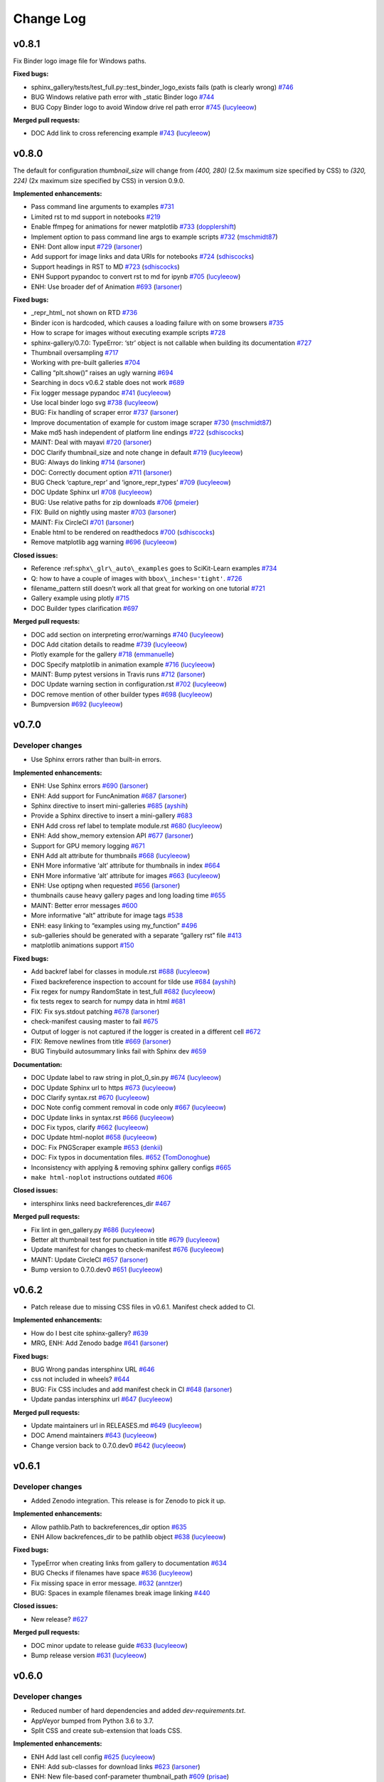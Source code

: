 Change Log
==========

v0.8.1
------

Fix Binder logo image file for Windows paths.

**Fixed bugs:**

-  sphinx_gallery/tests/test_full.py::test_binder_logo_exists fails (path is clearly wrong) `#746 <https://github.com/sphinx-gallery/sphinx-gallery/issues/746>`__
-  BUG Windows relative path error with \_static Binder logo `#744 <https://github.com/sphinx-gallery/sphinx-gallery/issues/744>`__
-  BUG Copy Binder logo to avoid Window drive rel path error `#745 <https://github.com/sphinx-gallery/sphinx-gallery/pull/745>`__ (`lucyleeow <https://github.com/lucyleeow>`__)

**Merged pull requests:**

-  DOC Add link to cross referencing example `#743 <https://github.com/sphinx-gallery/sphinx-gallery/pull/743>`__ (`lucyleeow <https://github.com/lucyleeow>`__)

v0.8.0
------

The default for configuration `thumbnail_size` will change from `(400, 280)`
(2.5x maximum size specified by CSS) to `(320, 224)` (2x maximum size specified
by CSS) in version 0.9.0.

**Implemented enhancements:**

-  Pass command line arguments to examples `#731 <https://github.com/sphinx-gallery/sphinx-gallery/issues/731>`__
-  Limited rst to md support in notebooks `#219 <https://github.com/sphinx-gallery/sphinx-gallery/issues/219>`__
-  Enable ffmpeg for animations for newer matplotlib `#733 <https://github.com/sphinx-gallery/sphinx-gallery/pull/733>`__ (`dopplershift <https://github.com/dopplershift>`__)
-  Implement option to pass command line args to example scripts `#732 <https://github.com/sphinx-gallery/sphinx-gallery/pull/732>`__ (`mschmidt87 <https://github.com/mschmidt87>`__)
-  ENH: Dont allow input `#729 <https://github.com/sphinx-gallery/sphinx-gallery/pull/729>`__ (`larsoner <https://github.com/larsoner>`__)
-  Add support for image links and data URIs for notebooks `#724 <https://github.com/sphinx-gallery/sphinx-gallery/pull/724>`__ (`sdhiscocks <https://github.com/sdhiscocks>`__)
-  Support headings in RST to MD `#723 <https://github.com/sphinx-gallery/sphinx-gallery/pull/723>`__ (`sdhiscocks <https://github.com/sdhiscocks>`__)
-  ENH Support pypandoc to convert rst to md for ipynb `#705 <https://github.com/sphinx-gallery/sphinx-gallery/pull/705>`__ (`lucyleeow <https://github.com/lucyleeow>`__)
-  ENH: Use broader def of Animation `#693 <https://github.com/sphinx-gallery/sphinx-gallery/pull/693>`__ (`larsoner <https://github.com/larsoner>`__)

**Fixed bugs:**

-  \_repr_html\_ not shown on RTD `#736 <https://github.com/sphinx-gallery/sphinx-gallery/issues/736>`__
-  Binder icon is hardcoded, which causes a loading failure with on some browsers `#735 <https://github.com/sphinx-gallery/sphinx-gallery/issues/735>`__
-  How to scrape for images without executing example scripts `#728 <https://github.com/sphinx-gallery/sphinx-gallery/issues/728>`__
-  sphinx-gallery/0.7.0: TypeError: ‘str’ object is not callable when building its documentation `#727 <https://github.com/sphinx-gallery/sphinx-gallery/issues/727>`__
-  Thumbnail oversampling `#717 <https://github.com/sphinx-gallery/sphinx-gallery/issues/717>`__
-  Working with pre-built galleries `#704 <https://github.com/sphinx-gallery/sphinx-gallery/issues/704>`__
-  Calling “plt.show()” raises an ugly warning `#694 <https://github.com/sphinx-gallery/sphinx-gallery/issues/694>`__
-  Searching in docs v0.6.2 stable does not work `#689 <https://github.com/sphinx-gallery/sphinx-gallery/issues/689>`__
-  Fix logger message pypandoc `#741 <https://github.com/sphinx-gallery/sphinx-gallery/pull/741>`__ (`lucyleeow <https://github.com/lucyleeow>`__)
-  Use local binder logo svg `#738 <https://github.com/sphinx-gallery/sphinx-gallery/pull/738>`__ (`lucyleeow <https://github.com/lucyleeow>`__)
-  BUG: Fix handling of scraper error `#737 <https://github.com/sphinx-gallery/sphinx-gallery/pull/737>`__ (`larsoner <https://github.com/larsoner>`__)
-  Improve documentation of example for custom image scraper `#730 <https://github.com/sphinx-gallery/sphinx-gallery/pull/730>`__ (`mschmidt87 <https://github.com/mschmidt87>`__)
-  Make md5 hash independent of platform line endings `#722 <https://github.com/sphinx-gallery/sphinx-gallery/pull/722>`__ (`sdhiscocks <https://github.com/sdhiscocks>`__)
-  MAINT: Deal with mayavi `#720 <https://github.com/sphinx-gallery/sphinx-gallery/pull/720>`__ (`larsoner <https://github.com/larsoner>`__)
-  DOC Clarify thumbnail_size and note change in default `#719 <https://github.com/sphinx-gallery/sphinx-gallery/pull/719>`__ (`lucyleeow <https://github.com/lucyleeow>`__)
-  BUG: Always do linking `#714 <https://github.com/sphinx-gallery/sphinx-gallery/pull/714>`__ (`larsoner <https://github.com/larsoner>`__)
-  DOC: Correctly document option `#711 <https://github.com/sphinx-gallery/sphinx-gallery/pull/711>`__ (`larsoner <https://github.com/larsoner>`__)
-  BUG Check ‘capture_repr’ and ‘ignore_repr_types’ `#709 <https://github.com/sphinx-gallery/sphinx-gallery/pull/709>`__ (`lucyleeow <https://github.com/lucyleeow>`__)
-  DOC Update Sphinx url `#708 <https://github.com/sphinx-gallery/sphinx-gallery/pull/708>`__ (`lucyleeow <https://github.com/lucyleeow>`__)
-  BUG: Use relative paths for zip downloads `#706 <https://github.com/sphinx-gallery/sphinx-gallery/pull/706>`__ (`pmeier <https://github.com/pmeier>`__)
-  FIX: Build on nightly using master `#703 <https://github.com/sphinx-gallery/sphinx-gallery/pull/703>`__ (`larsoner <https://github.com/larsoner>`__)
-  MAINT: Fix CircleCI `#701 <https://github.com/sphinx-gallery/sphinx-gallery/pull/701>`__ (`larsoner <https://github.com/larsoner>`__)
-  Enable html to be rendered on readthedocs `#700 <https://github.com/sphinx-gallery/sphinx-gallery/pull/700>`__ (`sdhiscocks <https://github.com/sdhiscocks>`__)
-  Remove matplotlib agg warning `#696 <https://github.com/sphinx-gallery/sphinx-gallery/pull/696>`__ (`lucyleeow <https://github.com/lucyleeow>`__)

**Closed issues:**

-  Reference :ref:``sphx\_glr\_auto\_examples`` goes to SciKit-Learn examples `#734 <https://github.com/sphinx-gallery/sphinx-gallery/issues/734>`__
-  Q: how to have a couple of images with ``bbox\_inches='tight'``. `#726 <https://github.com/sphinx-gallery/sphinx-gallery/issues/726>`__
-  filename_pattern still doesn’t work all that great for working on one tutorial `#721 <https://github.com/sphinx-gallery/sphinx-gallery/issues/721>`__
-  Gallery example using plotly `#715 <https://github.com/sphinx-gallery/sphinx-gallery/issues/715>`__
-  DOC Builder types clarification `#697 <https://github.com/sphinx-gallery/sphinx-gallery/issues/697>`__

**Merged pull requests:**

-  DOC add section on interpreting error/warnings `#740 <https://github.com/sphinx-gallery/sphinx-gallery/pull/740>`__ (`lucyleeow <https://github.com/lucyleeow>`__)
-  DOC Add citation details to readme `#739 <https://github.com/sphinx-gallery/sphinx-gallery/pull/739>`__ (`lucyleeow <https://github.com/lucyleeow>`__)
-  Plotly example for the gallery `#718 <https://github.com/sphinx-gallery/sphinx-gallery/pull/718>`__ (`emmanuelle <https://github.com/emmanuelle>`__)
-  DOC Specify matplotlib in animation example `#716 <https://github.com/sphinx-gallery/sphinx-gallery/pull/716>`__ (`lucyleeow <https://github.com/lucyleeow>`__)
-  MAINT: Bump pytest versions in Travis runs `#712 <https://github.com/sphinx-gallery/sphinx-gallery/pull/712>`__ (`larsoner <https://github.com/larsoner>`__)
-  DOC Update warning section in configuration.rst `#702 <https://github.com/sphinx-gallery/sphinx-gallery/pull/702>`__ (`lucyleeow <https://github.com/lucyleeow>`__)
-  DOC remove mention of other builder types `#698 <https://github.com/sphinx-gallery/sphinx-gallery/pull/698>`__ (`lucyleeow <https://github.com/lucyleeow>`__)
-  Bumpversion `#692 <https://github.com/sphinx-gallery/sphinx-gallery/pull/692>`__ (`lucyleeow <https://github.com/lucyleeow>`__)

v0.7.0
------

Developer changes
'''''''''''''''''

- Use Sphinx errors rather than built-in errors.

**Implemented enhancements:**

-  ENH: Use Sphinx errors `#690 <https://github.com/sphinx-gallery/sphinx-gallery/pull/690>`__ (`larsoner <https://github.com/larsoner>`__)
-  ENH: Add support for FuncAnimation `#687 <https://github.com/sphinx-gallery/sphinx-gallery/pull/687>`__ (`larsoner <https://github.com/larsoner>`__)
-  Sphinx directive to insert mini-galleries `#685 <https://github.com/sphinx-gallery/sphinx-gallery/pull/685>`__ (`ayshih <https://github.com/ayshih>`__)
-  Provide a Sphinx directive to insert a mini-gallery `#683 <https://github.com/sphinx-gallery/sphinx-gallery/issues/683>`__
-  ENH Add cross ref label to template module.rst `#680 <https://github.com/sphinx-gallery/sphinx-gallery/pull/680>`__ (`lucyleeow <https://github.com/lucyleeow>`__)
-  ENH: Add show_memory extension API `#677 <https://github.com/sphinx-gallery/sphinx-gallery/pull/677>`__ (`larsoner <https://github.com/larsoner>`__)
-  Support for GPU memory logging `#671 <https://github.com/sphinx-gallery/sphinx-gallery/issues/671>`__
-  ENH Add alt attribute for thumbnails `#668 <https://github.com/sphinx-gallery/sphinx-gallery/pull/668>`__ (`lucyleeow <https://github.com/lucyleeow>`__)
-  ENH More informative ‘alt’ attribute for thumbnails in index `#664 <https://github.com/sphinx-gallery/sphinx-gallery/issues/664>`__
-  ENH More informative ‘alt’ attribute for images `#663 <https://github.com/sphinx-gallery/sphinx-gallery/pull/663>`__ (`lucyleeow <https://github.com/lucyleeow>`__)
-  ENH: Use optipng when requested `#656 <https://github.com/sphinx-gallery/sphinx-gallery/pull/656>`__ (`larsoner <https://github.com/larsoner>`__)
-  thumbnails cause heavy gallery pages and long loading time `#655 <https://github.com/sphinx-gallery/sphinx-gallery/issues/655>`__
-  MAINT: Better error messages `#600 <https://github.com/sphinx-gallery/sphinx-gallery/issues/600>`__
-  More informative “alt” attribute for image tags `#538 <https://github.com/sphinx-gallery/sphinx-gallery/issues/538>`__
-  ENH: easy linking to “examples using my_function” `#496 <https://github.com/sphinx-gallery/sphinx-gallery/issues/496>`__
-  sub-galleries should be generated with a separate “gallery rst” file `#413 <https://github.com/sphinx-gallery/sphinx-gallery/issues/413>`__
-  matplotlib animations support `#150 <https://github.com/sphinx-gallery/sphinx-gallery/issues/150>`__

**Fixed bugs:**

-  Add backref label for classes in module.rst `#688 <https://github.com/sphinx-gallery/sphinx-gallery/pull/688>`__ (`lucyleeow <https://github.com/lucyleeow>`__)
-  Fixed backreference inspection to account for tilde use `#684 <https://github.com/sphinx-gallery/sphinx-gallery/pull/684>`__ (`ayshih <https://github.com/ayshih>`__)
-  Fix regex for numpy RandomState in test_full `#682 <https://github.com/sphinx-gallery/sphinx-gallery/pull/682>`__ (`lucyleeow <https://github.com/lucyleeow>`__)
-  fix tests regex to search for numpy data in html `#681 <https://github.com/sphinx-gallery/sphinx-gallery/issues/681>`__
-  FIX: Fix sys.stdout patching `#678 <https://github.com/sphinx-gallery/sphinx-gallery/pull/678>`__ (`larsoner <https://github.com/larsoner>`__)
-  check-manifest causing master to fail `#675 <https://github.com/sphinx-gallery/sphinx-gallery/issues/675>`__
-  Output of logger is not captured if the logger is created in a different cell `#672 <https://github.com/sphinx-gallery/sphinx-gallery/issues/672>`__
-  FIX: Remove newlines from title `#669 <https://github.com/sphinx-gallery/sphinx-gallery/pull/669>`__ (`larsoner <https://github.com/larsoner>`__)
-  BUG Tinybuild autosummary links fail with Sphinx dev `#659 <https://github.com/sphinx-gallery/sphinx-gallery/issues/659>`__

**Documentation:**

-  DOC Update label to raw string in plot_0_sin.py `#674 <https://github.com/sphinx-gallery/sphinx-gallery/pull/674>`__ (`lucyleeow <https://github.com/lucyleeow>`__)
-  DOC Update Sphinx url to https `#673 <https://github.com/sphinx-gallery/sphinx-gallery/pull/673>`__ (`lucyleeow <https://github.com/lucyleeow>`__)
-  DOC Clarify syntax.rst `#670 <https://github.com/sphinx-gallery/sphinx-gallery/pull/670>`__ (`lucyleeow <https://github.com/lucyleeow>`__)
-  DOC Note config comment removal in code only `#667 <https://github.com/sphinx-gallery/sphinx-gallery/pull/667>`__ (`lucyleeow <https://github.com/lucyleeow>`__)
-  DOC Update links in syntax.rst `#666 <https://github.com/sphinx-gallery/sphinx-gallery/pull/666>`__ (`lucyleeow <https://github.com/lucyleeow>`__)
-  DOC Fix typos, clarify `#662 <https://github.com/sphinx-gallery/sphinx-gallery/pull/662>`__ (`lucyleeow <https://github.com/lucyleeow>`__)
-  DOC Update html-noplot `#658 <https://github.com/sphinx-gallery/sphinx-gallery/pull/658>`__ (`lucyleeow <https://github.com/lucyleeow>`__)
-  DOC: Fix PNGScraper example `#653 <https://github.com/sphinx-gallery/sphinx-gallery/pull/653>`__ (`denkii <https://github.com/denkii>`__)
-  DOC: Fix typos in documentation files. `#652 <https://github.com/sphinx-gallery/sphinx-gallery/pull/652>`__ (`TomDonoghue <https://github.com/TomDonoghue>`__)
-  Inconsistency with applying & removing sphinx gallery configs `#665 <https://github.com/sphinx-gallery/sphinx-gallery/issues/665>`__
-  ``make html-noplot`` instructions outdated `#606 <https://github.com/sphinx-gallery/sphinx-gallery/issues/606>`__

**Closed issues:**

-  intersphinx links need backreferences_dir `#467 <https://github.com/sphinx-gallery/sphinx-gallery/issues/467>`__

**Merged pull requests:**

-  Fix lint in gen_gallery.py `#686 <https://github.com/sphinx-gallery/sphinx-gallery/pull/686>`__ (`lucyleeow <https://github.com/lucyleeow>`__)
-  Better alt thumbnail test for punctuation in title `#679 <https://github.com/sphinx-gallery/sphinx-gallery/pull/679>`__ (`lucyleeow <https://github.com/lucyleeow>`__)
-  Update manifest for changes to check-manifest `#676 <https://github.com/sphinx-gallery/sphinx-gallery/pull/676>`__ (`lucyleeow <https://github.com/lucyleeow>`__)
-  MAINT: Update CircleCI `#657 <https://github.com/sphinx-gallery/sphinx-gallery/pull/657>`__ (`larsoner <https://github.com/larsoner>`__)
-  Bump version to 0.7.0.dev0 `#651 <https://github.com/sphinx-gallery/sphinx-gallery/pull/651>`__ (`lucyleeow <https://github.com/lucyleeow>`__)

v0.6.2
------

- Patch release due to missing CSS files in v0.6.1. Manifest check added to CI.

**Implemented enhancements:**

-  How do I best cite sphinx-gallery? `#639 <https://github.com/sphinx-gallery/sphinx-gallery/issues/639>`__
-  MRG, ENH: Add Zenodo badge `#641 <https://github.com/sphinx-gallery/sphinx-gallery/pull/641>`__ (`larsoner <https://github.com/larsoner>`__)

**Fixed bugs:**

-  BUG Wrong pandas intersphinx URL `#646 <https://github.com/sphinx-gallery/sphinx-gallery/issues/646>`__
-  css not included in wheels? `#644 <https://github.com/sphinx-gallery/sphinx-gallery/issues/644>`__
-  BUG: Fix CSS includes and add manifest check in CI `#648 <https://github.com/sphinx-gallery/sphinx-gallery/pull/648>`__ (`larsoner <https://github.com/larsoner>`__)
-  Update pandas intersphinx url `#647 <https://github.com/sphinx-gallery/sphinx-gallery/pull/647>`__ (`lucyleeow <https://github.com/lucyleeow>`__)

**Merged pull requests:**

-  Update maintainers url in RELEASES.md `#649 <https://github.com/sphinx-gallery/sphinx-gallery/pull/649>`__ (`lucyleeow <https://github.com/lucyleeow>`__)
-  DOC Amend maintainers `#643 <https://github.com/sphinx-gallery/sphinx-gallery/pull/643>`__ (`lucyleeow <https://github.com/lucyleeow>`__)
-  Change version back to 0.7.0.dev0 `#642 <https://github.com/sphinx-gallery/sphinx-gallery/pull/642>`__ (`lucyleeow <https://github.com/lucyleeow>`__)

v0.6.1
------

Developer changes
'''''''''''''''''

- Added Zenodo integration. This release is for Zenodo to pick it up.

**Implemented enhancements:**

-  Allow pathlib.Path to backreferences_dir option `#635 <https://github.com/sphinx-gallery/sphinx-gallery/issues/635>`__
-  ENH Allow backrefences_dir to be pathlib object `#638 <https://github.com/sphinx-gallery/sphinx-gallery/pull/638>`__ (`lucyleeow <https://github.com/lucyleeow>`__)

**Fixed bugs:**

-  TypeError when creating links from gallery to documentation `#634 <https://github.com/sphinx-gallery/sphinx-gallery/issues/634>`__
-  BUG Checks if filenames have space `#636 <https://github.com/sphinx-gallery/sphinx-gallery/pull/636>`__ (`lucyleeow <https://github.com/lucyleeow>`__)
-  Fix missing space in error message. `#632 <https://github.com/sphinx-gallery/sphinx-gallery/pull/632>`__ (`anntzer <https://github.com/anntzer>`__)
-  BUG: Spaces in example filenames break image linking `#440 <https://github.com/sphinx-gallery/sphinx-gallery/issues/440>`__

**Closed issues:**

-  New release? `#627 <https://github.com/sphinx-gallery/sphinx-gallery/issues/627>`__

**Merged pull requests:**

-  DOC minor update to release guide `#633 <https://github.com/sphinx-gallery/sphinx-gallery/pull/633>`__ (`lucyleeow <https://github.com/lucyleeow>`__)
-  Bump release version `#631 <https://github.com/sphinx-gallery/sphinx-gallery/pull/631>`__ (`lucyleeow <https://github.com/lucyleeow>`__)

v0.6.0
------

Developer changes
'''''''''''''''''

- Reduced number of hard dependencies and added `dev-requirements.txt`.
- AppVeyor bumped from Python 3.6 to 3.7.
- Split CSS and create sub-extension that loads CSS.

**Implemented enhancements:**

-  ENH Add last cell config `#625 <https://github.com/sphinx-gallery/sphinx-gallery/pull/625>`__ (`lucyleeow <https://github.com/lucyleeow>`__)
-  ENH: Add sub-classes for download links `#623 <https://github.com/sphinx-gallery/sphinx-gallery/pull/623>`__ (`larsoner <https://github.com/larsoner>`__)
-  ENH: New file-based conf-parameter thumbnail_path `#609 <https://github.com/sphinx-gallery/sphinx-gallery/pull/609>`__ (`prisae <https://github.com/prisae>`__)
-  MRG, ENH: Provide sub-extension sphinx_gallery.load_style `#601 <https://github.com/sphinx-gallery/sphinx-gallery/pull/601>`__ (`mgeier <https://github.com/mgeier>`__)
-  [DOC] Minor amendments to CSS config part `#594 <https://github.com/sphinx-gallery/sphinx-gallery/pull/594>`__ (`lucyleeow <https://github.com/lucyleeow>`__)
-  [MRG] [ENH] Add css for pandas df `#590 <https://github.com/sphinx-gallery/sphinx-gallery/pull/590>`__ (`lucyleeow <https://github.com/lucyleeow>`__)
-  ENH: Add CSS classes for backrefs `#581 <https://github.com/sphinx-gallery/sphinx-gallery/pull/581>`__ (`larsoner <https://github.com/larsoner>`__)
-  Add ability to ignore repr of specific types `#577 <https://github.com/sphinx-gallery/sphinx-gallery/pull/577>`__ (`banesullivan <https://github.com/banesullivan>`__)

**Fixed bugs:**

-  BUG: Longer timeout on macOS `#629 <https://github.com/sphinx-gallery/sphinx-gallery/pull/629>`__ (`larsoner <https://github.com/larsoner>`__)
-  BUG Fix test for new sphinx `#619 <https://github.com/sphinx-gallery/sphinx-gallery/pull/619>`__ (`lucyleeow <https://github.com/lucyleeow>`__)
-  MRG, FIX: Allow pickling `#604 <https://github.com/sphinx-gallery/sphinx-gallery/pull/604>`__ (`larsoner <https://github.com/larsoner>`__)
-  CSS: Restrict thumbnail height to 112 px `#595 <https://github.com/sphinx-gallery/sphinx-gallery/pull/595>`__ (`mgeier <https://github.com/mgeier>`__)
-  MRG, FIX: Link to RandomState properly `#593 <https://github.com/sphinx-gallery/sphinx-gallery/pull/593>`__ (`larsoner <https://github.com/larsoner>`__)
-  MRG, FIX: Fix backref styling `#591 <https://github.com/sphinx-gallery/sphinx-gallery/pull/591>`__ (`larsoner <https://github.com/larsoner>`__)
-  MAINT: Update checks for PIL/JPEG `#586 <https://github.com/sphinx-gallery/sphinx-gallery/pull/586>`__ (`larsoner <https://github.com/larsoner>`__)
-  DOC: Fix code block language `#585 <https://github.com/sphinx-gallery/sphinx-gallery/pull/585>`__ (`larsoner <https://github.com/larsoner>`__)
-  [MRG] Fix backreferences for functions not directly imported `#584 <https://github.com/sphinx-gallery/sphinx-gallery/pull/584>`__ (`lucyleeow <https://github.com/lucyleeow>`__)
-  BUG: Fix repr None `#578 <https://github.com/sphinx-gallery/sphinx-gallery/pull/578>`__ (`larsoner <https://github.com/larsoner>`__)
-  [MRG] Add ignore pattern to check dups `#574 <https://github.com/sphinx-gallery/sphinx-gallery/pull/574>`__ (`lucyleeow <https://github.com/lucyleeow>`__)
-  [MRG] Check backreferences_dir config `#571 <https://github.com/sphinx-gallery/sphinx-gallery/pull/571>`__ (`lucyleeow <https://github.com/lucyleeow>`__)
-  URLError `#569 <https://github.com/sphinx-gallery/sphinx-gallery/pull/569>`__ (`EtienneCmb <https://github.com/EtienneCmb>`__)
-  MRG Remove last/first_notebook_cell redundancy `#626 <https://github.com/sphinx-gallery/sphinx-gallery/pull/626>`__ (`lucyleeow <https://github.com/lucyleeow>`__)
-  Remove duplicate doc_solver entry in the API reference structure `#589 <https://github.com/sphinx-gallery/sphinx-gallery/pull/589>`__ (`kanderso-nrel <https://github.com/kanderso-nrel>`__)

**Closed issues:**

-  Allow removal of “download jupyter notebook” link `#622 <https://github.com/sphinx-gallery/sphinx-gallery/issues/622>`__
-  thumbnails from loaded figures `#607 <https://github.com/sphinx-gallery/sphinx-gallery/issues/607>`__
-  last_notebook_cell `#605 <https://github.com/sphinx-gallery/sphinx-gallery/issues/605>`__
-  Building fails with pickling error `#602 <https://github.com/sphinx-gallery/sphinx-gallery/issues/602>`__
-  BUG: Bugs with backref links `#587 <https://github.com/sphinx-gallery/sphinx-gallery/issues/587>`__
-  BUG backreferences not working for functions if not imported directly `#583 <https://github.com/sphinx-gallery/sphinx-gallery/issues/583>`__
-  AttributeError: ‘URLError’ object has no attribute ‘url’ `#568 <https://github.com/sphinx-gallery/sphinx-gallery/issues/568>`__
-  BUG Check “backreferences_dir” is str or None `#567 <https://github.com/sphinx-gallery/sphinx-gallery/issues/567>`__
-  check_duplicated does not respect the ignore_pattern `#474 <https://github.com/sphinx-gallery/sphinx-gallery/issues/474>`__
-  Sphinx-Gallery Binder links: environment.yml does not get “installed” `#628 <https://github.com/sphinx-gallery/sphinx-gallery/issues/628>`__
-  Another place to replace “######” separators by “# %%” `#620 <https://github.com/sphinx-gallery/sphinx-gallery/issues/620>`__
-  How to prevent output to stderr from being captured. `#618 <https://github.com/sphinx-gallery/sphinx-gallery/issues/618>`__
-  Master failing with sphinx dev `#617 <https://github.com/sphinx-gallery/sphinx-gallery/issues/617>`__
-  Mention the support for \_repr_html\_ on custom scraper doc `#614 <https://github.com/sphinx-gallery/sphinx-gallery/issues/614>`__
-  Mention the multiple possible separators in the notebook-style example `#611 <https://github.com/sphinx-gallery/sphinx-gallery/issues/611>`__
-  Cell marker causes pycodestyle error `#608 <https://github.com/sphinx-gallery/sphinx-gallery/issues/608>`__
-  Reduce the amount of hard dependencies? `#597 <https://github.com/sphinx-gallery/sphinx-gallery/issues/597>`__
-  instances not getting correct CSS classes `#588 <https://github.com/sphinx-gallery/sphinx-gallery/issues/588>`__
-  greedy backreferences `#580 <https://github.com/sphinx-gallery/sphinx-gallery/issues/580>`__
-  Error when using two image scrappers together `#579 <https://github.com/sphinx-gallery/sphinx-gallery/issues/579>`__
-  Improve the junit xml `#576 <https://github.com/sphinx-gallery/sphinx-gallery/issues/576>`__
-  Remove the note linking to the download section at the beginning of the example from latex/pdf output `#572 <https://github.com/sphinx-gallery/sphinx-gallery/issues/572>`__
-  typing.TYPE_CHECKING is True at runtime in executed .py files `#570 <https://github.com/sphinx-gallery/sphinx-gallery/issues/570>`__
-  How best to handle data files? `#565 <https://github.com/sphinx-gallery/sphinx-gallery/issues/565>`__
-  ENH Add CSS for pandas dataframe `#544 <https://github.com/sphinx-gallery/sphinx-gallery/issues/544>`__

**Merged pull requests:**

-  DOC use # %% `#624 <https://github.com/sphinx-gallery/sphinx-gallery/pull/624>`__ (`lucyleeow <https://github.com/lucyleeow>`__)
-  DOC capture repr in scraper section `#616 <https://github.com/sphinx-gallery/sphinx-gallery/pull/616>`__ (`lucyleeow <https://github.com/lucyleeow>`__)
-  [MRG+1] DOC Improve doc of splitters and use in IDE `#615 <https://github.com/sphinx-gallery/sphinx-gallery/pull/615>`__ (`lucyleeow <https://github.com/lucyleeow>`__)
-  DOC mention template `#613 <https://github.com/sphinx-gallery/sphinx-gallery/pull/613>`__ (`lucyleeow <https://github.com/lucyleeow>`__)
-  recommend consistent use of one block splitter `#610 <https://github.com/sphinx-gallery/sphinx-gallery/pull/610>`__ (`mikofski <https://github.com/mikofski>`__)
-  MRG, MAINT: Split CSS and add control `#599 <https://github.com/sphinx-gallery/sphinx-gallery/pull/599>`__ (`larsoner <https://github.com/larsoner>`__)
-  MRG, MAINT: Update deps `#598 <https://github.com/sphinx-gallery/sphinx-gallery/pull/598>`__ (`larsoner <https://github.com/larsoner>`__)
-  MRG, ENH: Link to methods and properties properly `#596 <https://github.com/sphinx-gallery/sphinx-gallery/pull/596>`__ (`larsoner <https://github.com/larsoner>`__)
-  MAINT: Try to get nightly working `#592 <https://github.com/sphinx-gallery/sphinx-gallery/pull/592>`__ (`larsoner <https://github.com/larsoner>`__)
-  mention literalinclude in the doc `#582 <https://github.com/sphinx-gallery/sphinx-gallery/pull/582>`__ (`emmanuelle <https://github.com/emmanuelle>`__)
-  MAINT: Bump AppVeyor to 3.7 `#575 <https://github.com/sphinx-gallery/sphinx-gallery/pull/575>`__ (`larsoner <https://github.com/larsoner>`__)

v0.5.0
------

Developer changes
'''''''''''''''''

- Separated 'dev' documentation, which tracks master and 'stable' documentation,
  which follows releases.
- Added official jpeg support.

Incompatible changes
''''''''''''''''''''

- Dropped support for Sphinx < 1.8.3.
- Dropped support for Python < 3.5.
- Added ``capture_repr`` configuration with the default setting
  ``('_repr_html_', __repr__')``. This may result the capturing of unwanted output
  in existing projects. Set ``capture_repr: ()`` to return to behaviour prior
  to this release.

**Implemented enhancements:**

-  Explain the inputs of the image scrapers `#472 <https://github.com/sphinx-gallery/sphinx-gallery/issues/472>`__
-  Capture HTML output as in Jupyter `#396 <https://github.com/sphinx-gallery/sphinx-gallery/issues/396>`__
-  Feature request: Add an option for different cell separations `#370 <https://github.com/sphinx-gallery/sphinx-gallery/issues/370>`__
-  Mark sphinx extension as parallel-safe for writing `#561 <https://github.com/sphinx-gallery/sphinx-gallery/pull/561>`__ (`astrofrog <https://github.com/astrofrog>`__)
-  ENH: Support linking to builtin modules `#558 <https://github.com/sphinx-gallery/sphinx-gallery/pull/558>`__ (`larsoner <https://github.com/larsoner>`__)
-  ENH: Add official JPG support and better tests `#557 <https://github.com/sphinx-gallery/sphinx-gallery/pull/557>`__ (`larsoner <https://github.com/larsoner>`__)
-  [MRG] ENH: Capture ’repr’s of last expression `#541 <https://github.com/sphinx-gallery/sphinx-gallery/pull/541>`__ (`lucyleeow <https://github.com/lucyleeow>`__)
-  look for both ‘README’ and ‘readme’ `#535 <https://github.com/sphinx-gallery/sphinx-gallery/pull/535>`__ (`revesansparole <https://github.com/revesansparole>`__)
-  ENH: Speed up builds `#526 <https://github.com/sphinx-gallery/sphinx-gallery/pull/526>`__ (`larsoner <https://github.com/larsoner>`__)
-  ENH: Add live object refs and methods `#525 <https://github.com/sphinx-gallery/sphinx-gallery/pull/525>`__ (`larsoner <https://github.com/larsoner>`__)
-  ENH: Show memory usage, too `#523 <https://github.com/sphinx-gallery/sphinx-gallery/pull/523>`__ (`larsoner <https://github.com/larsoner>`__)
-  [MRG] EHN support #%% cell separators `#518 <https://github.com/sphinx-gallery/sphinx-gallery/pull/518>`__ (`lucyleeow <https://github.com/lucyleeow>`__)
-  MAINT: Remove support for old Python and Sphinx `#513 <https://github.com/sphinx-gallery/sphinx-gallery/pull/513>`__ (`larsoner <https://github.com/larsoner>`__)

**Fixed bugs:**

-  Documentation is ahead of current release `#559 <https://github.com/sphinx-gallery/sphinx-gallery/issues/559>`__
-  Fix JPEG thumbnail generation `#556 <https://github.com/sphinx-gallery/sphinx-gallery/pull/556>`__ (`rgov <https://github.com/rgov>`__)
-  [MRG] Fix terminal rst block last word `#548 <https://github.com/sphinx-gallery/sphinx-gallery/pull/548>`__ (`lucyleeow <https://github.com/lucyleeow>`__)
-  [MRG][FIX] Remove output box from print(__doc__) `#529 <https://github.com/sphinx-gallery/sphinx-gallery/pull/529>`__ (`lucyleeow <https://github.com/lucyleeow>`__)
-  BUG: Fix kwargs modification in loop `#527 <https://github.com/sphinx-gallery/sphinx-gallery/pull/527>`__ (`larsoner <https://github.com/larsoner>`__)
-  MAINT: Fix AppVeyor `#524 <https://github.com/sphinx-gallery/sphinx-gallery/pull/524>`__ (`larsoner <https://github.com/larsoner>`__)

**Closed issues:**

-  Making sphinx-gallery parallel_write_safe `#560 <https://github.com/sphinx-gallery/sphinx-gallery/issues/560>`__
-  Mayavi example cannot run in binder `#554 <https://github.com/sphinx-gallery/sphinx-gallery/issues/554>`__
-  Support pyqtgraph plots `#553 <https://github.com/sphinx-gallery/sphinx-gallery/issues/553>`__
-  Last word in rst used as code `#546 <https://github.com/sphinx-gallery/sphinx-gallery/issues/546>`__
-  ENH capture ’repr’s of last expression `#540 <https://github.com/sphinx-gallery/sphinx-gallery/issues/540>`__
-  Mention list of projects using sphinx-gallery in a documentation page `#536 <https://github.com/sphinx-gallery/sphinx-gallery/issues/536>`__
-  consider looking also for ‘readme.\*’ instead of only ‘README.\*’ `#534 <https://github.com/sphinx-gallery/sphinx-gallery/issues/534>`__
-  Small regression in 0.4.1: print(__doc__) creates empty output block `#528 <https://github.com/sphinx-gallery/sphinx-gallery/issues/528>`__
-  Show memory usage in build output `#522 <https://github.com/sphinx-gallery/sphinx-gallery/issues/522>`__
-  Linking to external examples `#519 <https://github.com/sphinx-gallery/sphinx-gallery/issues/519>`__
-  Intro text gets truncated on ‘-’ character `#517 <https://github.com/sphinx-gallery/sphinx-gallery/issues/517>`__
-  REL: New release `#507 <https://github.com/sphinx-gallery/sphinx-gallery/issues/507>`__
-  Matplotlib raises warning when ‘pyplot.show()’ is called `#488 <https://github.com/sphinx-gallery/sphinx-gallery/issues/488>`__
-  Only support the latest 2 or 3 Sphinx versions `#407 <https://github.com/sphinx-gallery/sphinx-gallery/issues/407>`__
-  Drop Python 2.X support `#405 <https://github.com/sphinx-gallery/sphinx-gallery/issues/405>`__
-  Inspiration from new gallery package for sphinx: sphinx-exhibit `#402 <https://github.com/sphinx-gallery/sphinx-gallery/issues/402>`__
-  DOC: each example should start by explaining why it’s there `#143 <https://github.com/sphinx-gallery/sphinx-gallery/issues/143>`__

**Merged pull requests:**

-  [MRG] DOC: Add warning filter note in doc `#564 <https://github.com/sphinx-gallery/sphinx-gallery/pull/564>`__ (`lucyleeow <https://github.com/lucyleeow>`__)
-  [MRG] DOC: Explain each example `#563 <https://github.com/sphinx-gallery/sphinx-gallery/pull/563>`__ (`lucyleeow <https://github.com/lucyleeow>`__)
-  ENH: Add dev/stable distinction `#562 <https://github.com/sphinx-gallery/sphinx-gallery/pull/562>`__ (`larsoner <https://github.com/larsoner>`__)
-  DOC update example capture_repr `#552 <https://github.com/sphinx-gallery/sphinx-gallery/pull/552>`__ (`lucyleeow <https://github.com/lucyleeow>`__)
-  BUG: Fix index check `#551 <https://github.com/sphinx-gallery/sphinx-gallery/pull/551>`__ (`larsoner <https://github.com/larsoner>`__)
-  FIX: Fix spurious failures `#550 <https://github.com/sphinx-gallery/sphinx-gallery/pull/550>`__ (`larsoner <https://github.com/larsoner>`__)
-  MAINT: Update CIs `#549 <https://github.com/sphinx-gallery/sphinx-gallery/pull/549>`__ (`larsoner <https://github.com/larsoner>`__)
-  list of projects using sphinx-gallery `#547 <https://github.com/sphinx-gallery/sphinx-gallery/pull/547>`__ (`emmanuelle <https://github.com/emmanuelle>`__)
-  [MRG] DOC typos and clarifications `#545 <https://github.com/sphinx-gallery/sphinx-gallery/pull/545>`__ (`lucyleeow <https://github.com/lucyleeow>`__)
-  add class to clear tag `#543 <https://github.com/sphinx-gallery/sphinx-gallery/pull/543>`__ (`dorafc <https://github.com/dorafc>`__)
-  MAINT: Fix for 3.8 `#542 <https://github.com/sphinx-gallery/sphinx-gallery/pull/542>`__ (`larsoner <https://github.com/larsoner>`__)
-  [MRG] DOC: Explain image scraper inputs `#539 <https://github.com/sphinx-gallery/sphinx-gallery/pull/539>`__ (`lucyleeow <https://github.com/lucyleeow>`__)
-  [MRG] Allow punctuation marks in title `#537 <https://github.com/sphinx-gallery/sphinx-gallery/pull/537>`__ (`lucyleeow <https://github.com/lucyleeow>`__)
-  Improve documentation `#533 <https://github.com/sphinx-gallery/sphinx-gallery/pull/533>`__ (`lucyleeow <https://github.com/lucyleeow>`__)
-  ENH: Add direct link to artifact `#532 <https://github.com/sphinx-gallery/sphinx-gallery/pull/532>`__ (`larsoner <https://github.com/larsoner>`__)
-  [MRG] Remove matplotlib agg backend + plt.show warnings from doc `#521 <https://github.com/sphinx-gallery/sphinx-gallery/pull/521>`__ (`lesteve <https://github.com/lesteve>`__)
-  MAINT: Fixes for latest pytest `#516 <https://github.com/sphinx-gallery/sphinx-gallery/pull/516>`__ (`larsoner <https://github.com/larsoner>`__)
-  Add FURY to the sphinx-gallery users list `#515 <https://github.com/sphinx-gallery/sphinx-gallery/pull/515>`__ (`skoudoro <https://github.com/skoudoro>`__)

v0.4.0
------

Developer changes
'''''''''''''''''
- Added a private API contract for external scrapers to have string-based
  support, see:

    https://github.com/sphinx-gallery/sphinx-gallery/pull/494

- Standard error is now caught and displayed alongside standard output.
- Some sphinx markup is now removed from image thumbnail tooltips.

Incompatible changes
''''''''''''''''''''
- v0.4.0 will be the last release to support Python <= 3.4.
- Moving forward, we will support only the latest two stable Sphinx releases
  at the time of each sphinx-gallery release.

**Implemented enhancements:**

-  ENH: Remove some Sphinx markup from text `#511 <https://github.com/sphinx-gallery/sphinx-gallery/pull/511>`__ (`larsoner <https://github.com/larsoner>`__)
-  ENH: Allow README.rst ext `#510 <https://github.com/sphinx-gallery/sphinx-gallery/pull/510>`__ (`larsoner <https://github.com/larsoner>`__)
-  binder requirements with Dockerfile? `#476 <https://github.com/sphinx-gallery/sphinx-gallery/issues/476>`__
-  ENH: Update docs `#509 <https://github.com/sphinx-gallery/sphinx-gallery/pull/509>`__ (`larsoner <https://github.com/larsoner>`__)
-  Add documentation note on RTD-Binder incompatibility `#505 <https://github.com/sphinx-gallery/sphinx-gallery/pull/505>`__ (`StanczakDominik <https://github.com/StanczakDominik>`__)
-  Add PlasmaPy to list of sphinx-gallery users `#504 <https://github.com/sphinx-gallery/sphinx-gallery/pull/504>`__ (`StanczakDominik <https://github.com/StanczakDominik>`__)
-  ENH: Expose example globals `#502 <https://github.com/sphinx-gallery/sphinx-gallery/pull/502>`__ (`larsoner <https://github.com/larsoner>`__)
-  DOC: Update docs `#501 <https://github.com/sphinx-gallery/sphinx-gallery/pull/501>`__ (`larsoner <https://github.com/larsoner>`__)
-  add link to view sourcecode in docs `#499 <https://github.com/sphinx-gallery/sphinx-gallery/pull/499>`__ (`sappelhoff <https://github.com/sappelhoff>`__)
-  MRG, ENH: Catch and write warnings `#495 <https://github.com/sphinx-gallery/sphinx-gallery/pull/495>`__ (`larsoner <https://github.com/larsoner>`__)
-  MRG, ENH: Add private API for external scrapers `#494 <https://github.com/sphinx-gallery/sphinx-gallery/pull/494>`__ (`larsoner <https://github.com/larsoner>`__)
-  Add list of external image scrapers `#492 <https://github.com/sphinx-gallery/sphinx-gallery/pull/492>`__ (`banesullivan <https://github.com/banesullivan>`__)
-  Add more examples of projects using sphinx-gallery `#489 <https://github.com/sphinx-gallery/sphinx-gallery/pull/489>`__ (`banesullivan <https://github.com/banesullivan>`__)
-  Add option to remove sphinx_gallery config comments `#487 <https://github.com/sphinx-gallery/sphinx-gallery/pull/487>`__ (`timhoffm <https://github.com/timhoffm>`__)
-  FIX: allow Dockerfile `#477 <https://github.com/sphinx-gallery/sphinx-gallery/pull/477>`__ (`jasmainak <https://github.com/jasmainak>`__)
-  MRG: Add SVG support `#471 <https://github.com/sphinx-gallery/sphinx-gallery/pull/471>`__ (`larsoner <https://github.com/larsoner>`__)
-  MAINT: Simplify CircleCI build `#462 <https://github.com/sphinx-gallery/sphinx-gallery/pull/462>`__ (`larsoner <https://github.com/larsoner>`__)
-  Release v0.3.0 `#456 <https://github.com/sphinx-gallery/sphinx-gallery/pull/456>`__ (`choldgraf <https://github.com/choldgraf>`__)
-  adding contributing guide for releases `#455 <https://github.com/sphinx-gallery/sphinx-gallery/pull/455>`__ (`choldgraf <https://github.com/choldgraf>`__)

**Fixed bugs:**

-  fix wrong keyword in docs for “binder” `#500 <https://github.com/sphinx-gallery/sphinx-gallery/pull/500>`__ (`sappelhoff <https://github.com/sappelhoff>`__)
-  Fix ‘Out:’ label position in html output block `#484 <https://github.com/sphinx-gallery/sphinx-gallery/pull/484>`__ (`timhoffm <https://github.com/timhoffm>`__)
-  Mention pytest-coverage dependency `#482 <https://github.com/sphinx-gallery/sphinx-gallery/pull/482>`__ (`timhoffm <https://github.com/timhoffm>`__)
-  Fix ReST block after docstring `#480 <https://github.com/sphinx-gallery/sphinx-gallery/pull/480>`__ (`timhoffm <https://github.com/timhoffm>`__)
-  MAINT: Tolerate Windows mtime `#478 <https://github.com/sphinx-gallery/sphinx-gallery/pull/478>`__ (`larsoner <https://github.com/larsoner>`__)
-  FIX: Output from code execution is not stripped `#475 <https://github.com/sphinx-gallery/sphinx-gallery/pull/475>`__ (`padix-key <https://github.com/padix-key>`__)
-  FIX: Link `#470 <https://github.com/sphinx-gallery/sphinx-gallery/pull/470>`__ (`larsoner <https://github.com/larsoner>`__)
-  FIX: Minor fixes for memory profiling `#468 <https://github.com/sphinx-gallery/sphinx-gallery/pull/468>`__ (`larsoner <https://github.com/larsoner>`__)
-  Add output figure numbering breaking change in release notes. `#466 <https://github.com/sphinx-gallery/sphinx-gallery/pull/466>`__ (`lesteve <https://github.com/lesteve>`__)
-  Remove links to read the docs `#461 <https://github.com/sphinx-gallery/sphinx-gallery/pull/461>`__ (`GaelVaroquaux <https://github.com/GaelVaroquaux>`__)
-  [MRG+1] Add requirements.txt to manifest `#458 <https://github.com/sphinx-gallery/sphinx-gallery/pull/458>`__ (`ksunden <https://github.com/ksunden>`__)

**Closed issues:**

-  Allow .rst extension for README files `#508 <https://github.com/sphinx-gallery/sphinx-gallery/issues/508>`__
-  Generation of unchanged examples `#506 <https://github.com/sphinx-gallery/sphinx-gallery/issues/506>`__
-  Binder integration and Read the docs `#503 <https://github.com/sphinx-gallery/sphinx-gallery/issues/503>`__
-  Extending figure_rst to support html figures? `#498 <https://github.com/sphinx-gallery/sphinx-gallery/issues/498>`__
-  ENH: remove API crossrefs from hover text `#497 <https://github.com/sphinx-gallery/sphinx-gallery/issues/497>`__
-  BUG: warnings/stderr not captured `#491 <https://github.com/sphinx-gallery/sphinx-gallery/issues/491>`__
-  Should ``image\_scrapers`` be renamed (to ``output\_scrapers`` for example)? `#485 <https://github.com/sphinx-gallery/sphinx-gallery/issues/485>`__
-  Strip in-file sphinx_gallery directives from code `#481 <https://github.com/sphinx-gallery/sphinx-gallery/issues/481>`__
-  Generating gallery sometimes freezes `#479 <https://github.com/sphinx-gallery/sphinx-gallery/issues/479>`__
-  Adding a ReST block immediately after the module docstring breaks the generated .rst file `#473 <https://github.com/sphinx-gallery/sphinx-gallery/issues/473>`__
-  how to make custom image scraper `#469 <https://github.com/sphinx-gallery/sphinx-gallery/issues/469>`__
-  pythonhosted.org seems to be still up and running `#465 <https://github.com/sphinx-gallery/sphinx-gallery/issues/465>`__
-  Small regression in 0.3.1 with output figure numbering `#464 <https://github.com/sphinx-gallery/sphinx-gallery/issues/464>`__
-  Change output format of images `#463 <https://github.com/sphinx-gallery/sphinx-gallery/issues/463>`__
-  Version 0.3.0 release is broken on pypi `#459 <https://github.com/sphinx-gallery/sphinx-gallery/issues/459>`__
-  sphinx-gallery doesn’t play nice with sphinx’s ability to detect new files… `#449 <https://github.com/sphinx-gallery/sphinx-gallery/issues/449>`__
-  Remove the readthedocs version of sphinx gallery docs `#444 <https://github.com/sphinx-gallery/sphinx-gallery/issues/444>`__
-  Support for Plotly `#441 <https://github.com/sphinx-gallery/sphinx-gallery/issues/441>`__
-  Release v0.3.0 `#406 <https://github.com/sphinx-gallery/sphinx-gallery/issues/406>`__
-  Unnecessary regeneration of example pages `#395 <https://github.com/sphinx-gallery/sphinx-gallery/issues/395>`__
-  Unnecessary regeneration of API docs `#394 <https://github.com/sphinx-gallery/sphinx-gallery/issues/394>`__

v0.3.1
------

Bugfix release: add missing file that prevented "pip installing" the
package.

**Fixed bugs:**

- Version 0.3.0 release is broken on pypi
  `#459 <https://github.com/sphinx-gallery/sphinx-gallery/issues/459>`__

v0.3.0
------

Incompatible changes
''''''''''''''''''''

* the output figure numbering is always 1, 2, ..., ``number_of_figures``
  whereas in 0.2.0 it would follow the matplotlib figure numbers. If you
  include explicitly some figures generated by sphinx-gallery with the ``..
  figure`` directive in your ``.rst`` documentation you may need to adjust
  their paths if your example uses non-default matplotlib figure numbers (e.g.
  if you use ``plt.figure(0)``). See `#464
  <https://github.com/sphinx-gallery/sphinx-gallery/issues/464>` for more
  details.

Developer changes
'''''''''''''''''

* Dropped support for Sphinx <= 1.4.
* Refactor for independent rst file construction. Function
  ``sphinx_gallery.gen_rst.generate_file_rst`` does not anymore compose the
  rst file while it is executing each block of the source code. Currently
  executing the example script ``execute_script`` is an independent
  function and returns structured in a list the rst representation of the
  output of each source block. ``generate_file_rst`` calls for execution of
  the script when needed, then from the rst output it composes an rst
  document which includes the prose, code & output of the example which is
  the directly saved to file including the annotations of binder badges,
  download buttons and timing statistics.
* Binder link config changes. The configuration value for the BinderHub has
  been changed from ``url`` to ``binderhub_url`` in order to make it more
  explicit. The old configuration key (``url``) will be deprecated in
  version v0.4.0)
* Support for generating JUnit XML summary files via the ``'junit'``
  configuration value, which can be useful for building on CI services such as
  CircleCI. See the related `CircleCI doc <https://circleci.com/docs/2.0/collect-test-data/#metadata-collection-in-custom-test-steps>`__
  and `blog post <https://circleci.com/blog/how-to-output-junit-tests-through-circleci-2-0-for-expanded-insights/>`__.

**Fixed bugs:**

-  First gallery plot uses .matplotlibrc rather than the matplotlib
   defaults
   `#316 <https://github.com/sphinx-gallery/sphinx-gallery/issues/316>`__

**Closed issues:**

-  SG not respecting highlight_lang in conf.py
   `#452 <https://github.com/sphinx-gallery/sphinx-gallery/issues/452>`__
-  sphinx-gallery doesn’t play nice with sphinx’s ability to detect new
   files…
   `#449 <https://github.com/sphinx-gallery/sphinx-gallery/issues/449>`__
-  gallery generation broken on cpython master
   `#442 <https://github.com/sphinx-gallery/sphinx-gallery/issues/442>`__
-  Improve binder button instructions
   `#438 <https://github.com/sphinx-gallery/sphinx-gallery/issues/438>`__
-  Won’t display stdout
   `#435 <https://github.com/sphinx-gallery/sphinx-gallery/issues/435>`__
-  realtive paths in github.io
   `#434 <https://github.com/sphinx-gallery/sphinx-gallery/issues/434>`__
-  ‘make html’ does not attempt to run examples
   `#425 <https://github.com/sphinx-gallery/sphinx-gallery/issues/425>`__
-  Sprint tomorrow @ euroscipy?
   `#412 <https://github.com/sphinx-gallery/sphinx-gallery/issues/412>`__
-  Release v0.3.0
   `#409 <https://github.com/sphinx-gallery/sphinx-gallery/issues/409>`__
-  Supported Python and Sphinx versions
   `#404 <https://github.com/sphinx-gallery/sphinx-gallery/issues/404>`__
-  How to get the ``.css`` files to copy over on building the docs?
   `#399 <https://github.com/sphinx-gallery/sphinx-gallery/issues/399>`__
-  feature request: only rebuild individual examples
   `#397 <https://github.com/sphinx-gallery/sphinx-gallery/issues/397>`__
-  Unnecessary regeneration of example pages
   `#395 <https://github.com/sphinx-gallery/sphinx-gallery/issues/395>`__
-  Unnecessary regeneration of API docs
   `#394 <https://github.com/sphinx-gallery/sphinx-gallery/issues/394>`__
-  matplotlib inline vs notebook
   `#388 <https://github.com/sphinx-gallery/sphinx-gallery/issues/388>`__
-  Can this work for files other than .py ?
   `#378 <https://github.com/sphinx-gallery/sphinx-gallery/issues/378>`__
-  v0.1.14 release plan
   `#344 <https://github.com/sphinx-gallery/sphinx-gallery/issues/344>`__
-  SG misses classes that aren’t imported
   `#205 <https://github.com/sphinx-gallery/sphinx-gallery/issues/205>`__
-  Add a page showing the time taken by the examples
   `#203 <https://github.com/sphinx-gallery/sphinx-gallery/issues/203>`__
-  Lack of ``install\_requires``
   `#192 <https://github.com/sphinx-gallery/sphinx-gallery/issues/192>`__

**Merged pull requests:**

-  [MRG+1]: Output JUnit XML file
   `#454 <https://github.com/sphinx-gallery/sphinx-gallery/pull/454>`__
   (`larsoner <https://github.com/larsoner>`__)
-  MRG: Use highlight_language
   `#453 <https://github.com/sphinx-gallery/sphinx-gallery/pull/453>`__
   (`larsoner <https://github.com/larsoner>`__)
-  BUG: Fix execution time writing
   `#451 <https://github.com/sphinx-gallery/sphinx-gallery/pull/451>`__
   (`larsoner <https://github.com/larsoner>`__)
-  MRG: Adjust lineno for 3.8
   `#450 <https://github.com/sphinx-gallery/sphinx-gallery/pull/450>`__
   (`larsoner <https://github.com/larsoner>`__)
-  MRG: Only rebuild necessary parts
   `#448 <https://github.com/sphinx-gallery/sphinx-gallery/pull/448>`__
   (`larsoner <https://github.com/larsoner>`__)
-  MAINT: Drop 3.4, add mayavi to one
   `#447 <https://github.com/sphinx-gallery/sphinx-gallery/pull/447>`__
   (`larsoner <https://github.com/larsoner>`__)
-  MAINT: Modernize requirements
   `#445 <https://github.com/sphinx-gallery/sphinx-gallery/pull/445>`__
   (`larsoner <https://github.com/larsoner>`__)
-  Activating travis on pre-release of python
   `#443 <https://github.com/sphinx-gallery/sphinx-gallery/pull/443>`__
   (`NelleV <https://github.com/NelleV>`__)
-  [MRG] updating binder instructions
   `#439 <https://github.com/sphinx-gallery/sphinx-gallery/pull/439>`__
   (`choldgraf <https://github.com/choldgraf>`__)
-  FIX: Fix for latest sphinx-dev
   `#437 <https://github.com/sphinx-gallery/sphinx-gallery/pull/437>`__
   (`larsoner <https://github.com/larsoner>`__)
-  adding notes for filename
   `#436 <https://github.com/sphinx-gallery/sphinx-gallery/pull/436>`__
   (`choldgraf <https://github.com/choldgraf>`__)
-  FIX: correct sorting docstring for the FileNameSortKey class
   `#433 <https://github.com/sphinx-gallery/sphinx-gallery/pull/433>`__
   (`mrakitin <https://github.com/mrakitin>`__)
-  MRG: Fix for latest pytest
   `#432 <https://github.com/sphinx-gallery/sphinx-gallery/pull/432>`__
   (`larsoner <https://github.com/larsoner>`__)
-  FIX: Bump version
   `#431 <https://github.com/sphinx-gallery/sphinx-gallery/pull/431>`__
   (`larsoner <https://github.com/larsoner>`__)
-  MRG: Fix for newer sphinx
   `#430 <https://github.com/sphinx-gallery/sphinx-gallery/pull/430>`__
   (`larsoner <https://github.com/larsoner>`__)
-  DOC: Missing perenthisis in PNGScraper
   `#428 <https://github.com/sphinx-gallery/sphinx-gallery/pull/428>`__
   (`ksunden <https://github.com/ksunden>`__)
-  Fix #425
   `#426 <https://github.com/sphinx-gallery/sphinx-gallery/pull/426>`__
   (`Titan-C <https://github.com/Titan-C>`__)
-  Scraper documentation and an image file path scraper
   `#417 <https://github.com/sphinx-gallery/sphinx-gallery/pull/417>`__
   (`choldgraf <https://github.com/choldgraf>`__)
-  MRG: Remove outdated cron job
   `#416 <https://github.com/sphinx-gallery/sphinx-gallery/pull/416>`__
   (`larsoner <https://github.com/larsoner>`__)
-  ENH: Profile memory
   `#415 <https://github.com/sphinx-gallery/sphinx-gallery/pull/415>`__
   (`larsoner <https://github.com/larsoner>`__)
-  fix typo
   `#414 <https://github.com/sphinx-gallery/sphinx-gallery/pull/414>`__
   (`zasdfgbnm <https://github.com/zasdfgbnm>`__)
-  FIX: Travis
   `#410 <https://github.com/sphinx-gallery/sphinx-gallery/pull/410>`__
   (`larsoner <https://github.com/larsoner>`__)
-  documentation index page and getting_started updates
   `#403 <https://github.com/sphinx-gallery/sphinx-gallery/pull/403>`__
   (`choldgraf <https://github.com/choldgraf>`__)
-  adding ability to customize first cell of notebooks
   `#401 <https://github.com/sphinx-gallery/sphinx-gallery/pull/401>`__
   (`choldgraf <https://github.com/choldgraf>`__)
-  spelling fix
   `#398 <https://github.com/sphinx-gallery/sphinx-gallery/pull/398>`__
   (`amueller <https://github.com/amueller>`__)
-  [MRG] Fix Circle v2
   `#393 <https://github.com/sphinx-gallery/sphinx-gallery/pull/393>`__
   (`lesteve <https://github.com/lesteve>`__)
-  MRG: Move to CircleCI V2
   `#392 <https://github.com/sphinx-gallery/sphinx-gallery/pull/392>`__
   (`larsoner <https://github.com/larsoner>`__)
-  MRG: Fix for 1.8.0 dev
   `#391 <https://github.com/sphinx-gallery/sphinx-gallery/pull/391>`__
   (`larsoner <https://github.com/larsoner>`__)
-  Drop “Total running time” when generating the documentation
   `#390 <https://github.com/sphinx-gallery/sphinx-gallery/pull/390>`__
   (`lamby <https://github.com/lamby>`__)
-  Add dedicated class for timing related block
   `#359 <https://github.com/sphinx-gallery/sphinx-gallery/pull/359>`__
   (`ThomasG77 <https://github.com/ThomasG77>`__)
-  MRG: Add timing information
   `#348 <https://github.com/sphinx-gallery/sphinx-gallery/pull/348>`__
   (`larsoner <https://github.com/larsoner>`__)
-  MRG: Add refs from docstring to backrefs
   `#347 <https://github.com/sphinx-gallery/sphinx-gallery/pull/347>`__
   (`larsoner <https://github.com/larsoner>`__)
-  API: Refactor image scraping
   `#313 <https://github.com/sphinx-gallery/sphinx-gallery/pull/313>`__
   (`larsoner <https://github.com/larsoner>`__)
-  [MRG] FIX import local modules in examples
   `#305 <https://github.com/sphinx-gallery/sphinx-gallery/pull/305>`__
   (`NelleV <https://github.com/NelleV>`__)
-  [MRG] Separate rst notebook generation from execution of the script
   `#239 <https://github.com/sphinx-gallery/sphinx-gallery/pull/239>`__
   (`Titan-C <https://github.com/Titan-C>`__)

v0.2.0
------

New features
''''''''''''

* Added experimental support to auto-generate Binder links for examples via
  ``binder`` config. Note that this API may change in the future. `#244
  <https://github.com/sphinx-gallery/sphinx-gallery/pull/244>`_ and `#371
  <https://github.com/sphinx-gallery/sphinx-gallery/pull/371>`_.
* Added ``ignore_pattern`` configurable to allow not adding some python files
  into the gallery. See `#346
  <https://github.com/sphinx-gallery/sphinx-gallery/pull/346>`_ for more
  details.
* Support for custom default thumbnails in 'RGBA' space `#375 <https://github.com/sphinx-gallery/sphinx-gallery/pull/375>`_
* Allow title only -\> use title as first paragraph `#345 <https://github.com/sphinx-gallery/sphinx-gallery/pull/345>`_

Bug Fixes
'''''''''

* Fix name string_replace trips on projects with ".py" in path. See `#322
  <https://github.com/sphinx-gallery/sphinx-gallery/issues/322>`_ and `#331
  <https://github.com/sphinx-gallery/sphinx-gallery/issues/331>`_ for more details.
* Fix __future__ imports across cells. See `#308
  <https://github.com/sphinx-gallery/sphinx-gallery/pull/308>`_ for more details.
* Fix encoding related issues when locale is not UTF-8. See `#311
  <https://github.com/sphinx-gallery/sphinx-gallery/pull/311>`_ for more
  details.
* In verbose mode, example output is printed to the console during execution of
  the example, rather than only at the end. See `#301
  <https://github.com/sphinx-gallery/sphinx-gallery/issues/301>`_ for a use
  case where it matters.
* Fix SphinxDocLinkResolver error with sphinx 1.7. See `#352
  <https://github.com/sphinx-gallery/sphinx-gallery/pull/352>`_ for more
  details.
* Fix unexpected interaction between ``file_pattern`` and
  ``expected_failing_examples``. See `#379
  <https://github.com/sphinx-gallery/sphinx-gallery/pull/379>`_ and `#335
  <https://github.com/sphinx-gallery/sphinx-gallery/pull/335>`_
* FIX: Use unstyled pygments for output `#384 <https://github.com/sphinx-gallery/sphinx-gallery/pull/384>`_
* Fix: Gallery name for paths ending with '/' `#372 <https://github.com/sphinx-gallery/sphinx-gallery/pull/372>`_
* Fix title detection logic. `#356 <https://github.com/sphinx-gallery/sphinx-gallery/pull/356>`_
* FIX: Use ``docutils_namespace`` to avoid warning in sphinx 1.8dev `#387 <https://github.com/sphinx-gallery/sphinx-gallery/pull/387>`_

Incompatible Changes
''''''''''''''''''''

* Removed optipng feature that was triggered when the ``SKLEARN_DOC_OPTIPNG``
  variable was set. See `#349
  <https://github.com/sphinx-gallery/sphinx-gallery/pull/349>`_ for more
  details.
* ``Backreferences_dir`` is now mandatory `#307 <https://github.com/sphinx-gallery/sphinx-gallery/pull/307>`_

Developer changes
'''''''''''''''''

* Dropped support for Sphinx <= 1.4.
* Add SphinxAppWrapper class in ``test_gen_gallery.py`` `#386 <https://github.com/sphinx-gallery/sphinx-gallery/pull/386>`_
* Notes on how to do a release `#360 <https://github.com/sphinx-gallery/sphinx-gallery/pull/360>`_
* Add codecov support `#328 <https://github.com/sphinx-gallery/sphinx-gallery/pull/328>`_

v0.1.13
-------

New features
''''''''''''

* Added ``min_reported_time`` configurable.  For examples that run faster than
  that threshold (in seconds), the execution time is not reported.
* Add thumbnail_size option `#283 <https://github.com/sphinx-gallery/sphinx-gallery/pull/283>`_
* Use intersphinx for all function reference resolution `#296 <https://github.com/sphinx-gallery/sphinx-gallery/pull/296>`_
* Sphinx only directive for downloads `#298 <https://github.com/sphinx-gallery/sphinx-gallery/pull/298>`_
* Allow sorting subsection files `#281 <https://github.com/sphinx-gallery/sphinx-gallery/pull/281>`_
* We recommend using a string for ``plot_gallery`` rather than Python booleans, e.g. ``'True'`` instead
  of ``True``, as it avoids a warning about unicode when controlling this value via the command line
  switches of ``sphinx-build``

Bug Fixes
'''''''''

* Crasher in doc_resolv, in js_index.loads `#287 <https://github.com/sphinx-gallery/sphinx-gallery/issues/287>`_
* Fix gzip/BytesIO error `#293 <https://github.com/sphinx-gallery/sphinx-gallery/pull/293>`_
* Deactivate virtualenv provided by Travis `#294 <https://github.com/sphinx-gallery/sphinx-gallery/pull/294>`_

Developer changes
'''''''''''''''''

* Push the docs from Circle CI into github `#268 <https://github.com/sphinx-gallery/sphinx-gallery/pull/268>`_
* Report version to sphinx. `#292 <https://github.com/sphinx-gallery/sphinx-gallery/pull/292>`_
* Minor changes to log format. `#285 <https://github.com/sphinx-gallery/sphinx-gallery/pull/285>`_ and `#291 <https://github.com/sphinx-gallery/sphinx-gallery/pull/291>`_

v0.1.12
-------

New features
''''''''''''

* Implement a explicit order sortkey to specify the subsection's order
  within a gallery. Refer to discussion in
  `#37 <https://github.com/sphinx-gallery/sphinx-gallery/issues/37>`_,
  `#233 <https://github.com/sphinx-gallery/sphinx-gallery/pull/233>`_ and
  `#234 <https://github.com/sphinx-gallery/sphinx-gallery/pull/234>`_
* Cleanup console output during build
  `#250 <https://github.com/sphinx-gallery/sphinx-gallery/pull/250>`_
* New  configuration Test
  `#225 <https://github.com/sphinx-gallery/sphinx-gallery/pull/225>`_

Bug Fixes
'''''''''

* Reset ``sys.argv`` before running each example. See
  `#252 <https://github.com/sphinx-gallery/sphinx-gallery/pull/252>`_
  for more details.
* Correctly re-raise errors in doc resolver. See
  `#264 <https://github.com/sphinx-gallery/sphinx-gallery/pull/264>`_.
* Allow and use https links where possible
  `#258 <https://github.com/sphinx-gallery/sphinx-gallery/pull/258>`_.
* Escape tooltips for any HTML special characters.
  `#249 <https://github.com/sphinx-gallery/sphinx-gallery/pull/249>`_

Documentation
'''''''''''''''

* Update link to numpy to point to latest
  `#271 <https://github.com/sphinx-gallery/sphinx-gallery/pull/271>`_
* Added documentation dependencies.
  `#267 <https://github.com/sphinx-gallery/sphinx-gallery/pull/267>`_

v0.1.11
-------

Documentation
'''''''''''''''

* Frequently Asked Questions added to Documentation. Why `__file__` is
  not defined?

Bug Fixed
'''''''''

* Changed attribute name of Sphinx `app` object in `#242
  <https://github.com/sphinx-gallery/sphinx-gallery/issues/242>`_

v0.1.10
-------

Bug Fixed
'''''''''

* Fix image path handling bug introduced in #218

v0.1.9
------

Incompatible Changes
''''''''''''''''''''

* Sphinx Gallery's example back-references are deactivated by
  default. Now it is users responsibility to turn them on and set the
  directory where to store the files. See discussion in `#126
  <https://github.com/sphinx-gallery/sphinx-gallery/issues/126>`_ and
  pull request `#151
  <https://github.com/sphinx-gallery/sphinx-gallery/issues/151>`_.

Bug Fixed
'''''''''

* Fix download zip files path in windows builds. See `#218 <https://github.com/sphinx-gallery/sphinx-gallery/pull/218>`_
* Fix embedded missing link. See `#214 <https://github.com/sphinx-gallery/sphinx-gallery/pull/214>`_

Developer changes
'''''''''''''''''

* Move testing to py.test
* Include link to github repository in documentation

v0.1.8
------

New features
''''''''''''

* Drop styling in codelinks tooltip. Replaced for title attribute which is managed by the browser.
* Gallery output is shorter when embedding links
* Circle CI testing

Bug Fixes
'''''''''

* Sphinx-Gallery build even if examples have Syntax errors. See `#177 <https://github.com/sphinx-gallery/sphinx-gallery/pull/177>`_
* Sphinx-Gallery can now build by directly calling sphinx-build from
  any path, no explicit need to run the Makefile from the sources
  directory. See `#190 <https://github.com/sphinx-gallery/sphinx-gallery/pull/190>`_
  for more details.

v0.1.7
------

Bug Fixes
'''''''''

* Released Sphinx 1.5 has new naming convention for auto generated
  files and breaks Sphinx-Gallery documentation scanner. Fixed in
  `#178 <https://github.com/sphinx-gallery/sphinx-gallery/pull/178>`_,
  work for linking to documentation generated with Sphinx<1.5 and for
  new docs post 1.5
* Code links tooltip are now left aligned with code

New features
''''''''''''

* Development support of Sphinx-Gallery on Windows `#179
  <https://github.com/sphinx-gallery/sphinx-gallery/pull/179>`_ & `#182
  <https://github.com/sphinx-gallery/sphinx-gallery/pull/182>`_

v0.1.6
----------

New features
''''''''''''

* Executable script to convert Python scripts into Jupyter Notebooks `#148 <https://github.com/sphinx-gallery/sphinx-gallery/pull/148>`_


Bug Fixes
'''''''''
* Sphinx-Gallery now raises an exception if the matplotlib bakend can
  not be set to ``'agg'``. This can happen for example if
  matplotlib.pyplot is imported in conf.py. See `#157
  <https://github.com/sphinx-gallery/sphinx-gallery/pull/157>`_ for
  more details.
* Fix ``backreferences.identify_names`` when module is used without
  attribute `#173
  <https://github.com/sphinx-gallery/sphinx-gallery/pull/173>`_. Closes
  `#172 <https://github.com/sphinx-gallery/sphinx-gallery/issues/172>`_
  and `#149
  <https://github.com/sphinx-gallery/sphinx-gallery/issues/149>`_
* Raise FileNotFoundError when README.txt is not present in the main
  directory of the examples gallery(`#164
  <https://github.com/sphinx-gallery/sphinx-gallery/pull/164>`_). Also
  include extra empty lines after reading README.txt to obtain the
  correct rendering of the html file.(`#165
  <https://github.com/sphinx-gallery/sphinx-gallery/pull/165>`_)
* Ship a License file in PyPI release

v0.1.5
------

New features
''''''''''''
* CSS. Now a tooltip is displayed on the source code blocks to make
  the doc-resolv functionality more discorverable. Function calls in
  the source code blocks are hyperlinks to their online documentation.
* Download buttons have a nicer look across all themes offered by
  Sphinx

Developer changes
'''''''''''''''''
* Support on the fly theme change for local builds of the
  Sphinx-Gallery docs. Passing to the make target the variable `theme`
  builds the docs with the new theme. All sphinx themes are available
  plus read the docs online theme under the value `rtd` as shown in this
  usage example.

  .. code-block:: console

    $ make html theme=rtd

* Test Sphinx Gallery support on Ubuntu 14 packages, drop Ubuntu 12
  support. Drop support for Python 2.6 in the conda environment


v0.1.4
------

New features
''''''''''''
* Enhanced CSS for download buttons
* Download buttons at the end of the gallery to download all python
  scripts or Jupyter notebooks together in a zip file. New config
  variable `download_all_examples` to toggle this effect. Activated by
  default
* Downloadable zip file with all examples as Python scripts and
  notebooks for each gallery
* Improved conversion of rst directives to markdown for the Jupyter
  notebook text blocks

Bug Fixes
'''''''''
* When seaborn is imported in a example the plot style preferences are
  transferred to plots executed afterwards. The CI is set up such that
  users can follow how to get the compatible versions of
  mayavi-pandas-seaborn and nomkl in a conda environment to have all
  the features available.
* Fix math conversion from example rst to Jupyter notebook text for
  inline math and multi-line equations

v0.1.3
------

New features
''''''''''''
* Summary of failing examples with traceback at the end of the sphinx
  build. By default the build exits with a 1 exit code if an example
  has failed. A list of examples that are expected to fail can be
  defined in `conf.py` and exit the build with 0
  exit code. Alternatively it is possible to exit the build as soon as
  one example has failed.
* Print aggregated and sorted list of computation times of all examples
  in the console during the build.
* For examples that create multiple figures, set the thumbnail image.
* The ``plot_gallery`` and ``abort_on_example_error`` options can now
  be specified in ``sphinx_gallery_conf``. The build option (``-D``
  flag passed to ``sphinx-build``) takes precedence over the
  ``sphinx_gallery_conf`` option.

Bug Fixes
'''''''''

* Failing examples are retried on every build


v0.1.2
------

Bug Fixes
'''''''''

* Examples that use ``if __name__ == '__main__'`` guards are now run
* Added vertical space between code output and code source in non
  notebook examples

v0.1.1
------

Bug Fixes
'''''''''

* Restore the html-noplot functionality
* Gallery CSS now implicitly enforces thumbnails width

v0.1.0
------

Highlights
''''''''''

Example scripts are now available for download as IPython Notebooks
`#75 <https://github.com/sphinx-gallery/sphinx-gallery/pull/75>`_

New features
''''''''''''

* Configurable filename pattern to select which example scripts are
  executed while building the Gallery
* Examples script update check are now by md5sum check and not date
* Broken Examples now display a Broken thumbnail in the gallery view,
  inside the rendered example traceback is printed. User can also set
  build process to abort as soon as an example fails.
* Sorting examples by script size
* Improve examples style

v0.0.11
-------

Highlights
''''''''''

This release incorporates the Notebook styled examples for the gallery
with PR `#36
<https://github.com/sphinx-gallery/sphinx-gallery/pull/36>`_

Incompatible Changes
''''''''''''''''''''

Sphinx-Gallery renames its python module name to sphinx\_gallery this
follows the discussion raised in `#47
<https://github.com/sphinx-gallery/sphinx-gallery/issues/47>`_ and
resolved with `#66
<https://github.com/sphinx-gallery/sphinx-gallery/pull/66>`_

The gallery configuration dictionary also changes its name to ``sphinx_gallery_conf``

From PR `#36
<https://github.com/sphinx-gallery/sphinx-gallery/pull/36>`_ it is
decided into a new namespace convention for images, thumbnails and
references. See `comment
<https://github.com/sphinx-gallery/sphinx-gallery/pull/36#issuecomment-121392815>`_


v0.0.10
-------

Highlights
''''''''''

This release allows to use the Back references. This features
incorporates fine grained examples galleries listing examples using a
particular function. `#26
<https://github.com/sphinx-gallery/sphinx-gallery/pull/26>`_

New features
''''''''''''

* Shell script to place a local copy of Sphinx-Gallery in your project
* Support Mayavi plots in the gallery

